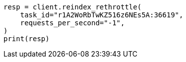 // This file is autogenerated, DO NOT EDIT
// docs/reindex.asciidoc:202

[source, python]
----
resp = client.reindex_rethrottle(
    task_id="r1A2WoRbTwKZ516z6NEs5A:36619",
    requests_per_second="-1",
)
print(resp)
----
